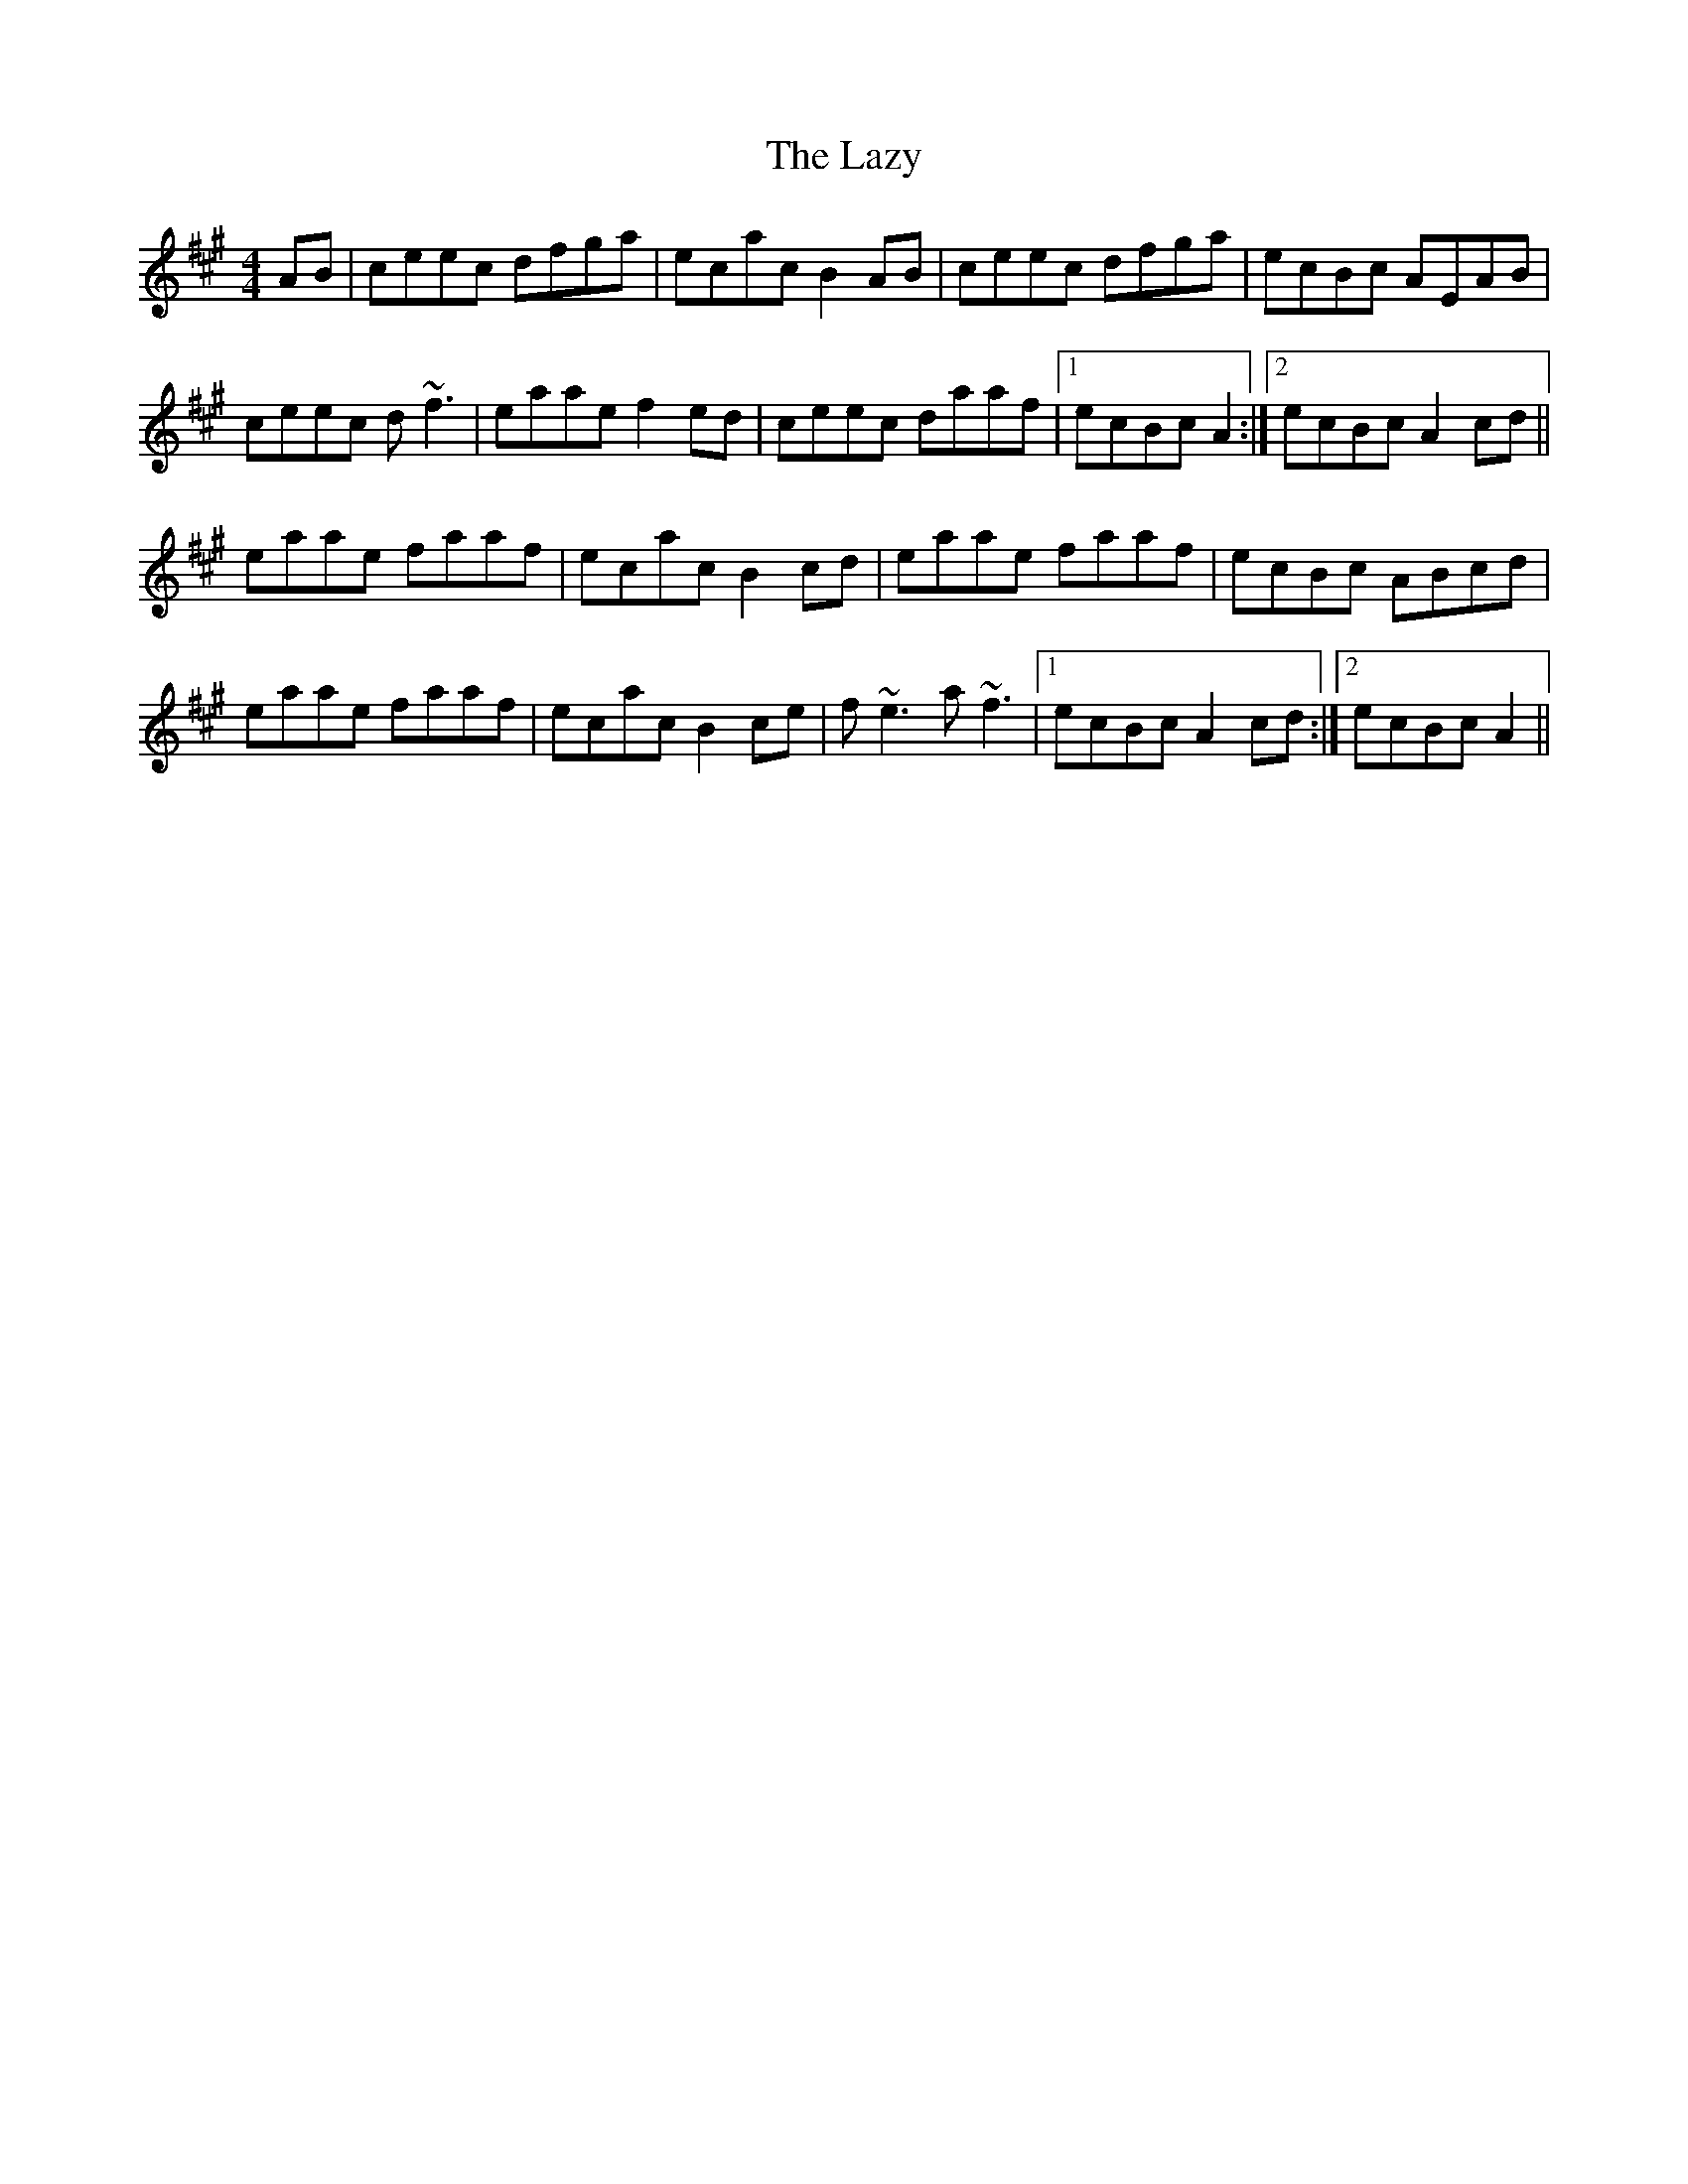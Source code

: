 X: 23141
T: Lazy, The
R: reel
M: 4/4
K: Amajor
AB|ceec dfga|ecac B2AB|ceec dfga|ecBc AEAB|
ceec d~f3|eaae f2ed|ceec daaf|1 ecBc A2:|2 ecBc A2cd||
eaae faaf|ecac B2cd|eaae faaf|ecBc ABcd|
eaae faaf|ecac B2ce|f~e3 a~f3|1 ecBc A2cd:|2 ecBc A2||

